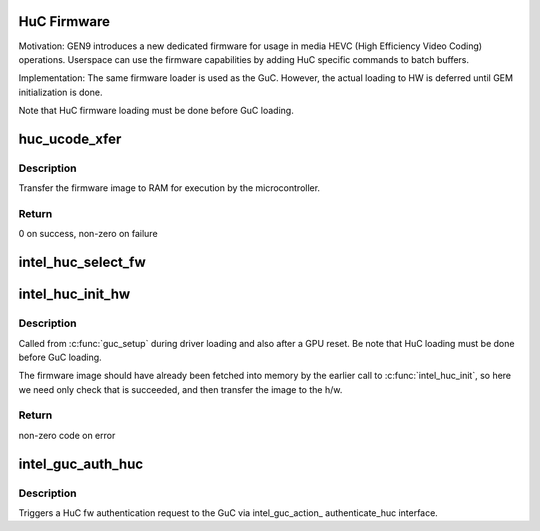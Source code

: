 .. -*- coding: utf-8; mode: rst -*-
.. src-file: drivers/gpu/drm/i915/intel_huc.c

.. _`huc-firmware`:

HuC Firmware
============

Motivation:
GEN9 introduces a new dedicated firmware for usage in media HEVC (High
Efficiency Video Coding) operations. Userspace can use the firmware
capabilities by adding HuC specific commands to batch buffers.

Implementation:
The same firmware loader is used as the GuC. However, the actual
loading to HW is deferred until GEM initialization is done.

Note that HuC firmware loading must be done before GuC loading.

.. _`huc_ucode_xfer`:

huc_ucode_xfer
==============

.. c:function:: int huc_ucode_xfer(struct drm_i915_private *dev_priv)

    DMA's the firmware

    :param struct drm_i915_private \*dev_priv:
        the drm_i915_private device

.. _`huc_ucode_xfer.description`:

Description
-----------

Transfer the firmware image to RAM for execution by the microcontroller.

.. _`huc_ucode_xfer.return`:

Return
------

0 on success, non-zero on failure

.. _`intel_huc_select_fw`:

intel_huc_select_fw
===================

.. c:function:: void intel_huc_select_fw(struct intel_huc *huc)

    selects HuC firmware for loading

    :param struct intel_huc \*huc:
        intel_huc struct

.. _`intel_huc_init_hw`:

intel_huc_init_hw
=================

.. c:function:: int intel_huc_init_hw(struct intel_huc *huc)

    load HuC uCode to device

    :param struct intel_huc \*huc:
        intel_huc structure

.. _`intel_huc_init_hw.description`:

Description
-----------

Called from \ :c:func:`guc_setup`\  during driver loading and also after a GPU reset.
Be note that HuC loading must be done before GuC loading.

The firmware image should have already been fetched into memory by the
earlier call to \ :c:func:`intel_huc_init`\ , so here we need only check that
is succeeded, and then transfer the image to the h/w.

.. _`intel_huc_init_hw.return`:

Return
------

non-zero code on error

.. _`intel_guc_auth_huc`:

intel_guc_auth_huc
==================

.. c:function:: void intel_guc_auth_huc(struct drm_i915_private *dev_priv)

    authenticate ucode

    :param struct drm_i915_private \*dev_priv:
        the drm_i915_device

.. _`intel_guc_auth_huc.description`:

Description
-----------

Triggers a HuC fw authentication request to the GuC via intel_guc_action\_
authenticate_huc interface.

.. This file was automatic generated / don't edit.


